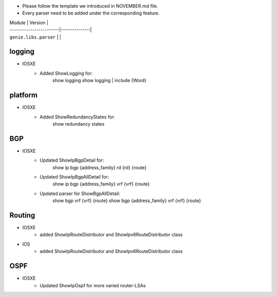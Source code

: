 * Please follow the template we introduced in NOVEMBER.md file.
* Every parser need to be added under the corresponding feature.

| Module                  | Version       |
| ------------------------|:-------------:|
| ``genie.libs.parser``   |               |

--------------------------------------------------------------------------------
                                logging
--------------------------------------------------------------------------------
* IOSXE
    * Added ShowLogging for:
    	show logging
    	show logging | include {Word}

--------------------------------------------------------------------------------
                                platform
--------------------------------------------------------------------------------
* IOSXE
    * Added ShowRedundancyStates for:
        show redundancy states

--------------------------------------------------------------------------------
                                BGP
--------------------------------------------------------------------------------
* IOSXE
    * Updated ShowIpBgpDetail for:
        show ip bgp {address_family} rd {rd} {route}
    * Updated ShowIpBgpAllDetail for:
        show ip bgp {address_family} vrf {vrf} {route}
    * Updated parser for ShowBgpAllDetail:
        show bgp vrf {vrf} {route}
        show bgp {address_family} vrf {vrf} {route}

--------------------------------------------------------------------------------
                                Routing
--------------------------------------------------------------------------------
* IOSXE
    * added ShowIpRouteDistributor and ShowIpv6RouteDistributor class
* IOS
    * added ShowIpRouteDistributor and ShowIpv6RouteDistributor class

--------------------------------------------------------------------------------
                                OSPF
--------------------------------------------------------------------------------
* IOSXE
    * Updated ShowIpOspf for more varied router-LSAs

